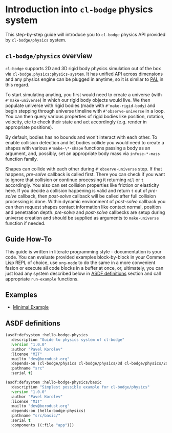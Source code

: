 #+PROPERTY: header-args :mkdirp yes
#+PROPERTY: header-args:lisp :results "output silent"
#+PROPERTY: header-args:glsl :results "none"

* Introduction into =cl-bodge= physics system

This step-by-step guide will introduce you to =cl-bodge= physics API provided by
=cl-bodge/physics= system.

** =cl-bodge/physics= overview

=cl-bodge= supports 2D and 3D rigid body physics simulation out of the box via
=cl-bodge.physics:physics-system=. It has unified API across dimensions and any physics engine
can be plugged in anytime, so it is similar to [[https://en.wikipedia.org/wiki/Physics_Abstraction_Layer][PAL]] in this regard.

To start simulating anyting, you first would need to create a universe (with =#'make-universe=)
in which our rigid body objects would live. We then populate universe with rigid bodies (made
with =#'make-rigid-body=) and begin stepping through universe timeline with =#'observe-universe=
in a loop. You can then query various properties of rigid bodies like position, rotation,
velocity, etc to check their state and act accordingly (e.g. render in appropriate positions).

By default, bodies has no bounds and won't interact with each other. To enable collision
detection and let bodies collide you would need to create a shapes with various
=#'make-\*-shape= functions passing a body as an argument, and, possibly, set an appropriate
body mass via =infuse-*-mass= function family.

Shapes can collide with each other during =#'observe-universe= step. If that happens,
/pre-solve/ callback is called first. There you can check if you want to ignore that collision
or continue processing it returning =nil= or =t= accordingly. You also can set collision
properties like friction or elasticity here. If you decide a collision happening is valid and
return =t= out of /pre-solve/ callback, then /post-solve/ callback will be called after full
collision processing is done. Within dynamic environment of /post-solve/ callback you can then
request shapes contact information like contact normal, position and penetration
depth. /pre-solve/ and /post-solve/ callbecks are setup during universe creation and should be
supplied as arguments to =make-universe= function if needed.

** Guide How-To

This guide is written in literate programming style - documentation is your code. You can
evaluate provided examples block-by-block in your Common Lisp REPL of choice, use =org-mode= to
do the same in a more convenient fasion or execute all code blocks in a buffer at once, or,
ultimately, you can just load any system described below in [[#asdf-definitions][ASDF definitions]] section and call
appropriate =run-example= functions.

** Examples

- [[file:minimal-example.org][Minimal Example]]

** ASDF definitions
:PROPERTIES:
:CUSTOM_ID: asdf-definitions
:END:

#+BEGIN_SRC lisp :tangle hello-bodge-physics.asd :eval no
  (asdf:defsystem :hello-bodge-physics
    :description "Guide to physics system of cl-bodge"
    :version "1.0.0"
    :author "Pavel Korolev"
    :license "MIT"
    :mailto "dev@borodust.org"
    :depends-on (cl-bodge/physics cl-bodge/physics/3d cl-bodge/physics/2d bodge-appkit)
    :pathname "src"
    :serial t)

  (asdf:defsystem :hello-bodge-physics/basic
    :description "Simplest possible example for cl-bodge/physics"
    :version "1.0.0"
    :author "Pavel Korolev"
    :license "MIT"
    :mailto "dev@borodust.org"
    :depends-on (hello-bodge-physics)
    :pathname "src/basic/"
    :serial t
    :components ((:file "app")))
#+END_SRC
